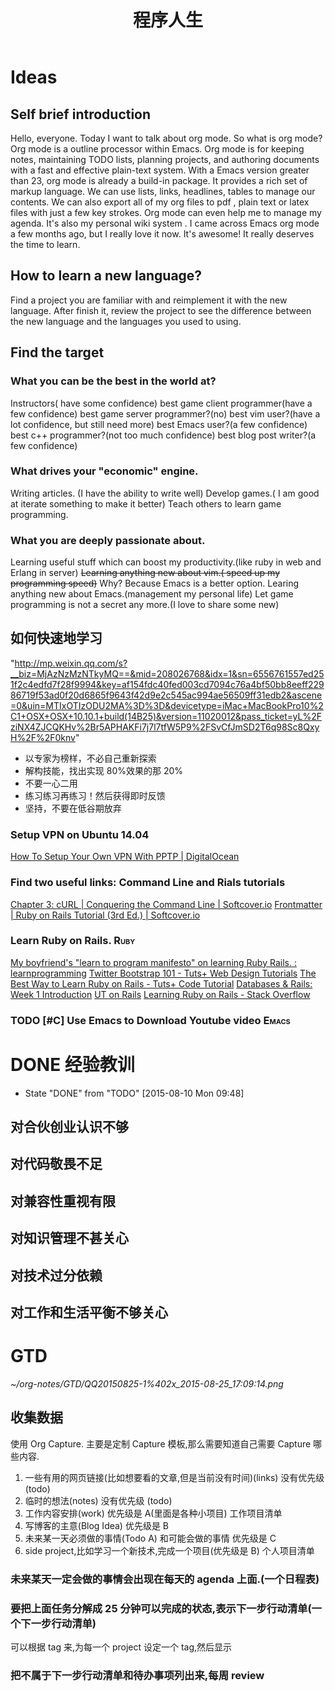 #+OPTIONS: TeX:t LaTeX:t skip:nil d:nil tasks:nil pri:nil title:t
#+TITLE: 程序人生
#+TAGS: { WORK(w) LIFE(l) secret(s) }
* Ideas

** Self brief introduction
Hello, everyone. Today I want to talk about org mode. So what is org mode? Org mode is a outline processor within Emacs.
 Org mode is for keeping notes, maintaining TODO lists, planning projects, and authoring documents with a fast and effective plain-text system.
With a Emacs version greater than 23, org mode is already a build-in package. It provides a rich set of markup language. We can use lists, links, headlines, tables to manage our contents.
We can also export all of my org files to pdf , plain text or latex files with just a few key strokes. Org mode can even help me to manage my agenda.
It's also my personal wiki system . I came across Emacs org mode a few months ago, but I really love it now. It's awesome! It really deserves the time to learn.

** How to learn a new language?
Find a project you are familiar with and reimplement it with the new language. After finish it, review the project to see the difference between the new language and the languages you used to using.

** Find the target
*** What you can be the best in the world at?
Instructors( have some confidence)
 best game client programmer(have a few confidence)
 best game server programmer?(no)
 best vim user?(have a lot confidence, but still need more)
 best Emacs user?(a few confidence)
 best c++ programmer?(not too much confidence)
 best blog post writer?(a few confidence)
*** What drives your "economic" engine.
Writing articles. (I have the ability to write well)
Develop games.( I am good at iterate something to make it better)
Teach others to learn game programming.
*** What you are deeply passionate about.
Learning useful stuff which can boost my productivity.(like ruby in web and Erlang in server)
+Learning anything new about vim.( speed up my programming speed)+  Why? Because Emacs is a better option.
Learing  anything new about Emacs.(management my personal life)
Let game programming is not a secret any more.(I love to share some new)

** 如何快速地学习
"http://mp.weixin.qq.com/s?__biz=MjAzNzMzNTkyMQ==&mid=208026768&idx=1&sn=6556761557ed251f2c4edfd7f28f9994&key=af154fdc40fed003cd7094c76a4bf50bb8eeff22986719f53ad0f20d6865f9643f42d9e2c545ac994ae56509ff31edb2&ascene=0&uin=MTIxOTIzODU2MA%3D%3D&devicetype=iMac+MacBookPro10%2C1+OSX+OSX+10.10.1+build(14B25)&version=11020012&pass_ticket=yL%2FziNX4ZJCQKHv%2Br5APHAKFi7j7l7tfW5P9%2FSvCfJmSD2T6q98Sc8QxyH%2F%2F0knv"
- 以专家为榜样，不必自己重新探索
- 解构技能，找出实现 80%效果的那 20%
- 不要一心二用
- 练习练习再练习！然后获得即时反馈
- 坚持，不要在低谷期放弃


***  Setup VPN on Ubuntu 14.04
[[https://www.digitalocean.com/community/tutorials/how-to-setup-your-own-vpn-with-pptp][How To Setup Your Own VPN With PPTP | DigitalOcean]]
***  Find two useful links: Command Line and Rials tutorials
[[http://conqueringthecommandline.com/book/curl][Chapter 3: cURL | Conquering the Command Line | Softcover.io]]
[[https://www.railstutorial.org/book][Frontmatter | Ruby on Rails Tutorial (3rd Ed.) | Softcover.io]]
*** Learn Ruby on Rails.                                             :Ruby:
[[http://www.reddit.com/r/learnprogramming/comments/1h3zr0/my_boyfriends_learn_to_program_manifesto_on/][My boyfriend's "learn to program manifesto" on learning Ruby Rails. : learnprogramming]]
[[http://webdesign.tutsplus.com/series/twitter-bootstrap-101/][Twitter Bootstrap 101 - Tuts+ Web Design Tutorials]]
[[http://code.tutsplus.com/tutorials/the-best-way-to-learn-ruby-on-rails--net-21820][The Best Way to Learn Ruby on Rails - Tuts+ Code Tutorial]]
[[http://www.schneems.com/post/25098659429/databases-rails-week-1-introduction/][Databases & Rails: Week 1 Introduction]]
[[http://www.schneems.com/ut-rails/][UT on Rails]]
[[http://stackoverflow.com/questions/55574/learning-ruby-on-rails][Learning Ruby on Rails - Stack Overflow]]
*** TODO [#C] Use Emacs to Download Youtube video                   :Emacs:

* DONE 经验教训
CLOSED: [2015-08-10 Mon 09:48] SCHEDULED: <2015-08-02 Sun>
- State "DONE"       from "TODO"       [2015-08-10 Mon 09:48]
** 对合伙创业认识不够
** 对代码敬畏不足
** 对兼容性重视有限
** 对知识管理不甚关心
** 对技术过分依赖
** 对工作和生活平衡不够关心


* GTD

#+DOWNLOADED: file:///Users/guanghui/Pictures/com.tencent.ScreenCapture/QQ20150825-1%402x.png @ 2015-08-25 17:09:14
 [[~/org-notes/GTD/QQ20150825-1%402x_2015-08-25_17:09:14.png]]



** 收集数据
使用 Org Capture.
主要是定制 Capture 模板,那么需要知道自己需要 Capture 哪些内容.
1. 一些有用的网页链接(比如想要看的文章,但是当前没有时间)(links) 没有优先级(todo)
2. 临时的想法(notes) 没有优先级 (todo)
3. 工作内容安排(work) 优先级是 A(里面是各种小项目)   工作项目清单
4. 写博客的主意(Blog Idea) 优先级是 B 
5. 未来某一天必须做的事情(Todo A) 和可能会做的事情 优先级是 C
6. side project,比如学习一个新技术,完成一个项目(优先级是 B)  个人项目清单

*** 未来某天一定会做的事情会出现在每天的 agenda 上面.(一个日程表)

*** 要把上面任务分解成 25 分钟可以完成的状态,表示下一步行动清单(一个下一步行动清单)
可以根据 tag 来,为每一个 project 设定一个 tag,然后显示

*** 把不属于下一步行动清单和待办事项列出来,每周 review

